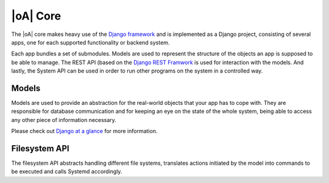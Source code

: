.. _developer_docs_models:

|oA| Core
=========

The |oA| core makes heavy use of the `Django framework
<http://djangoproject.com>`_ and is implemented as a Django project,
consisting of several apps, one for each supported functionality or backend
system.

Each app bundles a set of submodules. Models are used to represent the
structure of the objects an app is supposed to be able to manage. The REST API
(based on the `Django REST Framwork <http://www.django-rest-framework.org/>`_
is used for interaction with the models. And lastly, the System API can be
used in order to run other programs on the system in a controlled way.

Models
------

Models are used to provide an abstraction for the real-world objects that your
app has to cope with. They are responsible for database communication and for
keeping an eye on the state of the whole system, being able to access any other
piece of information necessary.

Please check out
`Django at a glance <https://docs.djangoproject.com/en/1.6/intro/overview/>`_
for more information.

Filesystem API
--------------

The filesystem API abstracts handling different file systems, translates actions
initiated by the model into commands to be executed and calls Systemd accordingly.
